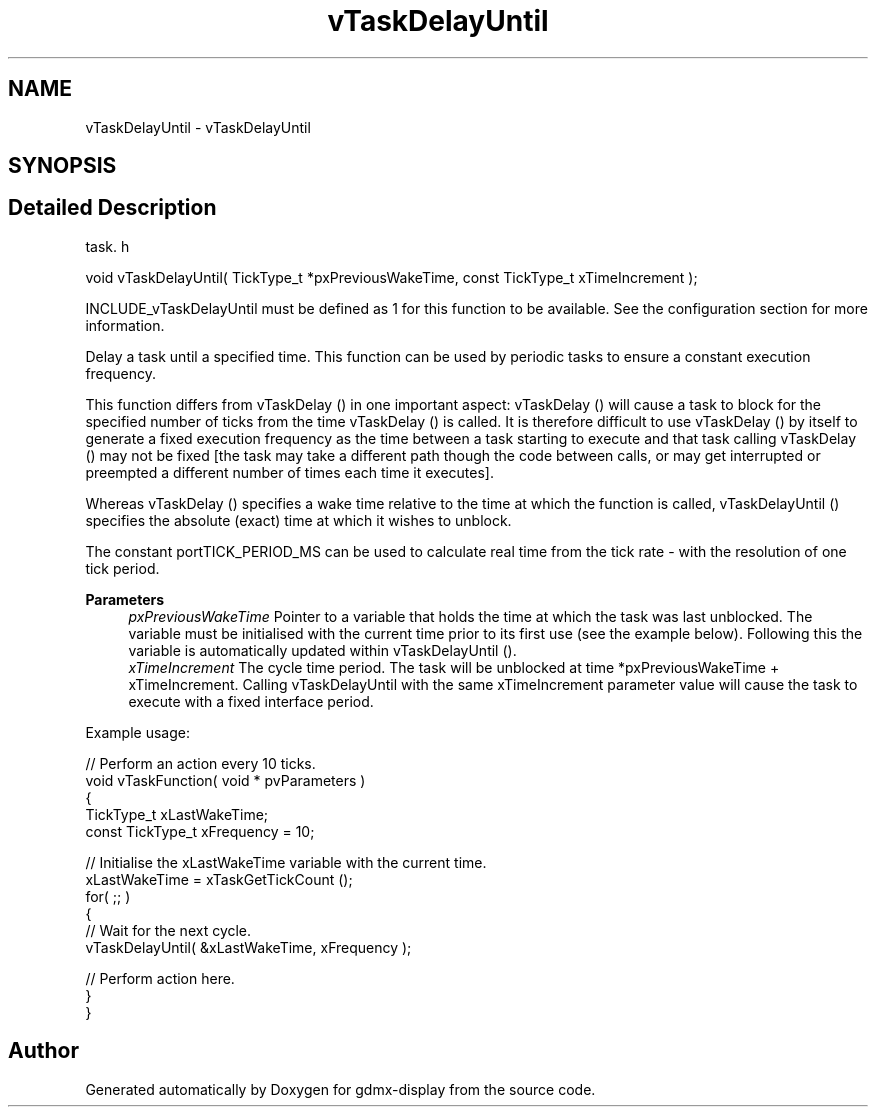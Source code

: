 .TH "vTaskDelayUntil" 3 "Mon May 24 2021" "gdmx-display" \" -*- nroff -*-
.ad l
.nh
.SH NAME
vTaskDelayUntil \- vTaskDelayUntil
.SH SYNOPSIS
.br
.PP
.SH "Detailed Description"
.PP 
task\&. h 
.PP
.nf
void vTaskDelayUntil( TickType_t *pxPreviousWakeTime, const TickType_t xTimeIncrement );
.fi
.PP
.PP
INCLUDE_vTaskDelayUntil must be defined as 1 for this function to be available\&. See the configuration section for more information\&.
.PP
Delay a task until a specified time\&. This function can be used by periodic tasks to ensure a constant execution frequency\&.
.PP
This function differs from vTaskDelay () in one important aspect: vTaskDelay () will cause a task to block for the specified number of ticks from the time vTaskDelay () is called\&. It is therefore difficult to use vTaskDelay () by itself to generate a fixed execution frequency as the time between a task starting to execute and that task calling vTaskDelay () may not be fixed [the task may take a different path though the code between calls, or may get interrupted or preempted a different number of times each time it executes]\&.
.PP
Whereas vTaskDelay () specifies a wake time relative to the time at which the function is called, vTaskDelayUntil () specifies the absolute (exact) time at which it wishes to unblock\&.
.PP
The constant portTICK_PERIOD_MS can be used to calculate real time from the tick rate - with the resolution of one tick period\&.
.PP
\fBParameters\fP
.RS 4
\fIpxPreviousWakeTime\fP Pointer to a variable that holds the time at which the task was last unblocked\&. The variable must be initialised with the current time prior to its first use (see the example below)\&. Following this the variable is automatically updated within vTaskDelayUntil ()\&.
.br
\fIxTimeIncrement\fP The cycle time period\&. The task will be unblocked at time *pxPreviousWakeTime + xTimeIncrement\&. Calling vTaskDelayUntil with the same xTimeIncrement parameter value will cause the task to execute with a fixed interface period\&.
.RE
.PP
Example usage: 
.PP
.nf

// Perform an action every 10 ticks\&.
void vTaskFunction( void * pvParameters )
{
TickType_t xLastWakeTime;
const TickType_t xFrequency = 10;

    // Initialise the xLastWakeTime variable with the current time\&.
    xLastWakeTime = xTaskGetTickCount ();
    for( ;; )
    {
     // Wait for the next cycle\&.
     vTaskDelayUntil( &xLastWakeTime, xFrequency );

     // Perform action here\&.
    }
}
  
.fi
.PP
 
.SH "Author"
.PP 
Generated automatically by Doxygen for gdmx-display from the source code\&.
